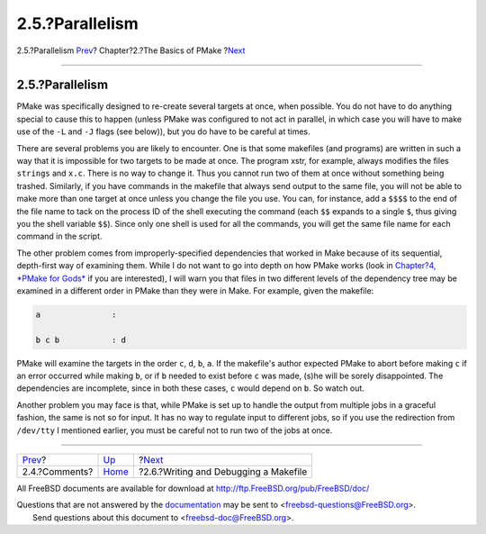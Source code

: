 ================
2.5.?Parallelism
================

.. raw:: html

   <div class="navheader">

2.5.?Parallelism
`Prev <comments.html>`__?
Chapter?2.?The Basics of PMake
?\ `Next <writeanddebug.html>`__

--------------

.. raw:: html

   </div>

.. raw:: html

   <div class="section">

.. raw:: html

   <div class="titlepage" xmlns="">

.. raw:: html

   <div>

.. raw:: html

   <div>

2.5.?Parallelism
----------------

.. raw:: html

   </div>

.. raw:: html

   </div>

.. raw:: html

   </div>

PMake was specifically designed to re-create several targets at once,
when possible. You do not have to do anything special to cause this to
happen (unless PMake was configured to not act in parallel, in which
case you will have to make use of the ``-L`` and ``-J`` flags (see
below)), but you do have to be careful at times.

There are several problems you are likely to encounter. One is that some
makefiles (and programs) are written in such a way that it is impossible
for two targets to be made at once. The program xstr, for example,
always modifies the files ``strings`` and ``x.c``. There is no way to
change it. Thus you cannot run two of them at once without something
being trashed. Similarly, if you have commands in the makefile that
always send output to the same file, you will not be able to make more
than one target at once unless you change the file you use. You can, for
instance, add a ``$$$$`` to the end of the file name to tack on the
process ID of the shell executing the command (each ``$$`` expands to a
single ``$``, thus giving you the shell variable ``$$``). Since only one
shell is used for all the commands, you will get the same file name for
each command in the script.

The other problem comes from improperly-specified dependencies that
worked in Make because of its sequential, depth-first way of examining
them. While I do not want to go into depth on how PMake works (look in
`Chapter?4, *PMake for Gods* <gods.html>`__ if you are interested), I
will warn you that files in two different levels of the dependency tree
may be examined in a different order in PMake than they were in Make.
For example, given the makefile:

.. code:: programlisting

    a               :

    b c b           : d

PMake will examine the targets in the order ``c``, ``d``, ``b``, ``a``.
If the makefile's author expected PMake to abort before making ``c`` if
an error occurred while making ``b``, or if ``b`` needed to exist before
``c`` was made, (s)he will be sorely disappointed. The dependencies are
incomplete, since in both these cases, ``c`` would depend on ``b``. So
watch out.

Another problem you may face is that, while PMake is set up to handle
the output from multiple jobs in a graceful fashion, the same is not so
for input. It has no way to regulate input to different jobs, so if you
use the redirection from ``/dev/tty`` I mentioned earlier, you must be
careful not to run two of the jobs at once.

.. raw:: html

   </div>

.. raw:: html

   <div class="navfooter">

--------------

+-----------------------------+-------------------------+------------------------------------------+
| `Prev <comments.html>`__?   | `Up <basics.html>`__    | ?\ `Next <writeanddebug.html>`__         |
+-----------------------------+-------------------------+------------------------------------------+
| 2.4.?Comments?              | `Home <index.html>`__   | ?2.6.?Writing and Debugging a Makefile   |
+-----------------------------+-------------------------+------------------------------------------+

.. raw:: html

   </div>

All FreeBSD documents are available for download at
http://ftp.FreeBSD.org/pub/FreeBSD/doc/

| Questions that are not answered by the
  `documentation <http://www.FreeBSD.org/docs.html>`__ may be sent to
  <freebsd-questions@FreeBSD.org\ >.
|  Send questions about this document to <freebsd-doc@FreeBSD.org\ >.
